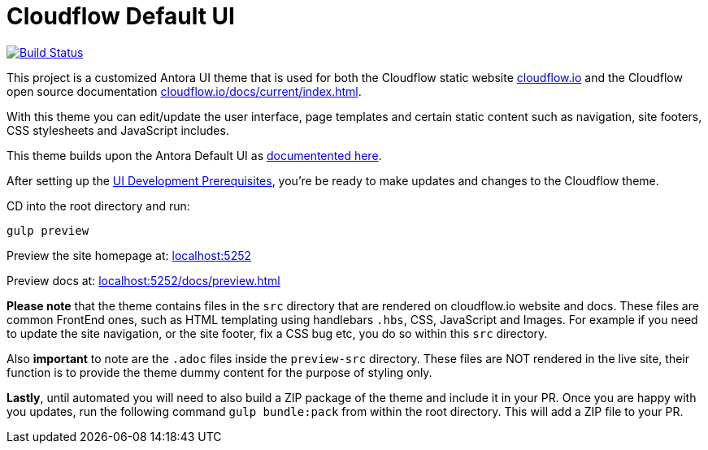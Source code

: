 = Cloudflow Default UI
// Settings:
:experimental:
:hide-uri-scheme:

image:https://travis-ci.com/lightbend/antora-ui-lightbend-cloud-theme.svg?branch=master["Build Status", link="https://travis-ci.com/lightbend/antora-ui-lightbend-cloud-theme"]

This project is a customized Antora UI theme that is used for both the Cloudflow static website https://cloudflow.io/[cloudflow.io] and the Cloudflow open source documentation https://cloudflow.io/docs/current/index.html[cloudflow.io/docs/current/index.html].

With this theme you can edit/update the user interface, page templates and certain static content such as navigation, site footers, CSS stylesheets and JavaScript includes. 

This theme builds upon the Antora Default UI as https://docs.antora.org/antora-ui-default/[documentented here].

After setting up the https://docs.antora.org/antora-ui-default/prerequisites/[UI Development Prerequisites], you're be ready to make updates and changes to the Cloudflow theme.

CD into the root directory and run:

`gulp preview` 

Preview the site homepage at: http://localhost:5252

Preview docs at: http://localhost:5252/docs/preview.html


*Please note* that the theme contains files in the `src` directory that are rendered on cloudflow.io website and docs. These files are common FrontEnd ones, such as HTML templating using handlebars `.hbs`, CSS, JavaScript and Images. For example if you need to update the site navigation, or the site footer, fix a CSS bug etc, you do so within this `src` directory.

Also *important* to note are the `.adoc` files inside the `preview-src` directory. These files are NOT rendered in the live site, their function is to provide the theme dummy content for the purpose of styling only. 

*Lastly*, until automated you will need to also build a ZIP package of the theme and include it in your PR. Once you are happy with you updates, run the following command `gulp bundle:pack` from within the root directory. This will add a ZIP file to your PR. 